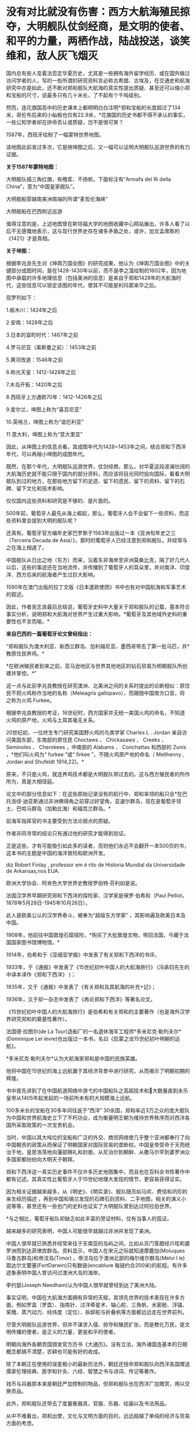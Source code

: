 * 没有对比就没有伤害：西方大航海殖民掠夺，大明舰队仗剑经商，是文明的使者、和平的力量，两栖作战，陆战投送，谈笑维和，敌人灰飞烟灭
国内总有些人变着法否定华夏历史，尤其是一些拥有海外留学经历、或在国外做过访问学者的人，写的一些所谓的研究资料言必称古希腊、古埃及，在交通史和航海研究中亦是如此，还不断对郑和舰队大航海的真实性提出质疑、甚至还可以缩小郑和宝船的尺寸，说最多只有几十米长，了不起有个千吨级别。

然而，连花旗国高中的历史课本上都明明白白注明*郑和宝船的长度超过了134米，哥伦布后来的小舢板也仅有22.9米，*花旗国的历史书都不得不承认的事实，一些公知学者却在拼命否认或质疑，岂不是很可笑？

[[./img/21-1.jpeg]]

1587年，西班牙绘制了一幅蒙特世界地图。

该地图此前发过多次，它是继坤图之后，又一幅可以证明大明舰队巡游世界的有力证据。

*关于1587年蒙特地图：*

[[./img/21-2.jpeg]]

大明舰队插三角红旗，有橹浆、不扬帆，下面标注有“Armafa del Ri della
China”，意为“中国皇家舰队”。

[[./img/21-3.jpeg]]

大明舰船穿越南美洲南端的所谓“麦哲伦海峡”

[[./img/21-4.jpeg]]

大明舰船在巴西附近巡游

[[./img/21-5.jpeg]]

值得注意的是，上述地图曾在斯坦福大学的地图收藏中心网站展出，许多人看了以后不无感慨地表示，这与现行世界史存在诸多矛盾之处，或许，加文孟席斯的《1421》才是真相。

*关于坤图：*

根据李兆良先生对《坤舆万国全图》的研究成果，他认为《坤舆万国全图》中的关键部分成图时间，是在1428-1430年以前，而不是李之藻绘制的1602年，因为地图中承载的许多地理信息（包括美洲的信息）是来自于郑和1428年的大航海时代，这些信息可以锁定该图的年代，使其不可能是利玛窦来华之后。

现罗列如下：

1.榆木川：1424年之后

2.安南：1428年之后

3.日本的室町时代：1467年之前

4.罗马尼亚（奥斯曼之前）：1453年之前

5.黄河改道：1546年之前

6.称光天皇：1412-1428年之后

7.木岛开拓：1420年之后

8.西班牙上方通欧70年：1412-1426年之后

9.爱尔兰，坤图上称为“喜百尼亚”

10.英格兰，坤图上称为“谙厄利亚”

11.意大利，坤图上称为“意大里亚”

因此，从坤图上的信息点看，其成图年代为1428~1453年之间，结合郑和下西洋年代，可以再缩小坤图的成图年代。

既然，在那个年代，大明舰队巡游世界，仗剑经商，那么，对华夏这段波澜壮阔的大航海历史就不能只限于国内的部分资料，而应该将目光同时投向国际，看看大明舰队到过的地方，在那些地方留下的足迹、留下的遗民、留下的资料、留下的石碑、留下文化和技术影响。

仅仅国内这些资料和研究是不够的、是片面的。

[[./img/21-6.jpeg]]

[[./img/21-7.jpeg]]

500年前，葡萄牙人最先从海上崛起，那么，葡萄牙人会不会留下一些资料，而这些资料里会提到大明的舰队呢？

还真有。葡萄牙官方编年史家巴罗斯于1563年出版过一本《亚洲旬年史之三（Terceira
Decada de
Asia）》，那时的葡萄牙人已经注意到郑和舰队，并经常与之在海上相遇了。

[[./img/21-8.jpeg]]

[[./img/21-9.jpeg]]

中国舰队从日出之地（东方）而来，沿着东非海岸至非洲莫桑比克，隔了好几代人以后，这些的事迹还在当地流传，并传播到了葡萄牙人的耳朵里，并对南洋、印度洋、西方后来的航海者产生过巨大影响。

1590年在澳门出版的拉丁文版《日本遣欧使团》书中也有对中国航海和军事艺术的叙述。

[[./img/21-10.jpeg]]

因此，作者吴志良最后总结说，葡萄牙史料中大量关于郑和舰队的记载，基本符合事实分析，说明郑和大航海对世界产生过重大影响，*葡萄牙及其他域外史料的重要性也不言而喻。*

[[./img/21-11.jpeg]]

*来自巴西的一篇葡萄牙论文曾经指出：*

“郑和舰队为澳大利亚、新西兰群岛、加利福尼亚、墨西哥带去了第一批马匹，并*教原住民养鸡。*

*在欧洲殖民者到来之前，亚马逊地区与世界其他地区的钻石贸易为明朝舰队所创建并掌控。*”

这一点与此前李兆良教授在研究澳洲、北美洲之间的关系时提出的论断相似：原住民不把火鸡称作当地的名称（Meleagris
gallopavo），而跟随中国南方口音，将之称为火鸡 Furkee。

根据李兆良教授的考证，16世纪时，西方国家并无统一美国火鸡的命名，不知道火鸡的原产地，火鸡与土耳其毫无关系。

20世纪初，一位终生专门研究美国野火鸡的鸟类学家 Charles L . Jordan
亲自访问美国东部，东南部的原住民 Choctaws 、 Chickasaws 、 Creeks 、
Seminoles 、 Cherokees ，中南部的 Alabams 、 Conchattas 和西部的 Zunis
，*他们叫火鸡为“ furkee ”或“ firkee ”，不随火鸡原产地的命名（ Mellhenny
, Jordan and Shufeldt 1914,22)。*

原来，不只是火鸡，就连养鸡技术都是大明舰队带过去的。这与西方殖民者的所作所为，真是大相径庭。

论文中的部分信息如下：在这些原始记录没有的航行中，郑和率领的船只会*在巴托洛缪·迪亚斯通过非洲佛得角之前穿过好望角，亚速尔群岛，现在是葡萄牙领土，巴哈马群岛（加勒比海）和福克兰群岛。*

[[./img/21-12.jpeg]]

[[./img/21-13.jpeg]]

前海军指挥官的书主要受到方法论弱点的质疑。

作者非同寻常的结论只有通过他的研究才能得到验证。

正是这些，才有可能吸引如此多的读者，否则他们永远不会翻开一本500页的书，这本书的主题是中国的海洋冒险和欧洲开发。

[[./img/21-14.jpeg]]

diz Robert Finlay , professor em é rito de Historia Mundial da
Universidade de Arkansas,nos EUA.

欧洲大学协会、阿肯色大学世界史教授罗伯特·芬利如是说。

法国汉学界早期研究郑和下西洋的探险家、汉学家是保罗·伯希和（Paul
Pelliot，1878年5月28日-1945年10月26日）。

此人是欧美公认的汉学界泰斗，被奉为“超级东方学家”
，其影响遍及欧美日本及中国。

[[./img/21-15.jpeg]]

1908年，他前往中国敦煌石窟探险，*购买了大批敦煌文物，带回法国，今藏于法国国家图书馆博物馆。*

1914年，伯希和于《亚细亚学报》中发表了有关郑和下西洋的书评。

1933年，于《通报》中发表了《15世纪初叶中国人的大航海旅行》
(冯承钧先生的中译本译作《郑和下西洋》 )；

1935年，又于《通报》中发表了《有关郑和及其航海的补充记》；

1936年，又于却一杂志中发表了《再论郑和下西洋》等著名论文。

《15世纪初叶中国人的大航海旅行》是伯希和有关郑和的主要著作（也是海外汉学界研究郑和的奠基性著作）。

法国德·拉图尔(de La
Tour)造船厂的一名退休海军工程师*多米尼克·勒列夫尔*(Dominique Lel
ièvre)也出版过一本书，名曰《启蒙之龙15世纪初叶明朝的远航》。

*多米尼克·勒列夫尔*认为大航海家郑和是中国的民族英雄。

他将中国在15世纪的海上远航置于其经济背景中进行研究，从而揭示了明朝初期的辉煌。

书中首先讲到了在中国航道网络中游弋的中国船队之高超技术和大数量直到永乐皇帝从1405年起发起的一场前所未有的大规模海上远航。

100多米长的宝船在30多年间往返于“西洋”
30余国，郑和率近3万之众的庞大舰队为中国和世界航海史立下了不朽功业，成为衡量明王朝为维持世界秩序而对西洋各国所采取政策的一次宝贵机会。

当时，中国以其大吨位的宝船和广泛的外交、商贸网络使几乎整个亚洲都奉行了向中国朝贡的政策从而保证了明朝国家对国际贸易的垄断权。中国皇帝受命于天而统治于地，皇恩浩荡地向藩部赐礼和封册。从尼泊尔到朝鲜、从撒马尔罕到婆罗洲众多国家都纷纷向大明天子朝拜。

郑和下西洋这一真实历史事件不仅许多历史地图集中，而且也在百科全书性著作中都有记述。其真实性比葡萄牙人于15世纪地理大发现的情节，更容易获得证实。

因为相关证据越来越多，从《明史》、《明实录》、舰队随员如马欢、费信和巩珍的亲生经历描述 ，再到中国和锡兰发现的石碑石刻资料、二手地图，相关的演义小说等等，甚至还有一些也门的史料也证实了大明舰队曾到达过阿拉伯世界。

*与之相比，葡萄牙船队却缺乏如此丰富的旁证材料，仅有当事人的孤证。

越来越多的研究表明，中国人可能很早就越过非洲并发现了美洲。

中国人很早就已熟悉并经常来往于东南亚的岛屿之间，比如从苏门答腊经爪哇和婆罗洲而到达菲律宾群岛。资料显示，中国人在宋元之际就知道摩鹿加(Moluques
马鲁古群岛)和帝汶岛(Timor) 。帝汶岛位于澳洲北部的梅尔维尔群岛(Melvi l
le) 距达尔文要塞(FortDarwin)只有数链(encablure
每链约合200米)的航程。有许多迹象表明中国人曾访问过澳洲大岛的海岸。

李约瑟(Joseph Needham)认为中国人很早就曾经到达了美洲大陆。

事实证明，中国在大航海方面拥有异常的天赋，其领先世界的技术表现在许多方面，例如罗盒（罗盘）、指南针、过洋牵星术、轴心舵、三角帆、水密舱、浮锚、桨橹、蒸汽动力、经纬度（定位）、拆卸舵与折叠帆等方面都远远走在世界前列。

尽管大明舰队巡游世界，但并不谋求入侵、掠夺和殖民扩张，而是教化万民，是文明传播的使者，是正义的力量，更是和平的使者。

明朝向海外各朝贡国颁发官方历书《大通历》。没有立法，海外诸国连基本的日期概念都搞不清楚，农耕也可能有好的收成。

除了本朝正在使用的误差极小的最新历法外，朝廷还授命郑和舰队向西洋各国赠送儒家伦理经典、医学和针灸、六经、智慧之书与诗词、传记等著作。

钱币与兵器原本来是朝廷严加控制的物品，但郑和舰队也在西洋广加赠赏，用以交换贡品。

此外，郑和舰队还带去了度量衡器具，官服、乐器、绘画以及书法用品。

从中不难看出，郑和出使，文化与文明方面的目的，远远超越了单纯的经济与贸易方面的考虑。

此之谓“怀柔远人”也。

根据《史林》2021年第4期，上海社会科学院历史研究所副研究员张晓东《 郑和下西洋的海权性质》一文的研究与分析，大明舰队巡弋世界各大洋，还具备如下性质：

中国与葡萄牙殖民者完全不同，既不寻求占地、也不追求黄金和奴隶，更不会贪婪地掠夺香料。

一般而言，郑和舰队最多也只是派出一些人手在某一港口从事一些贸易买卖，比如抛售于前一站采购的部分商品，------在非洲推销他们在古里市场上采购到的珍奇异物。

为了完成武装护航任务，郑和舰队有强大的作战兵力随行于海上，以形成制海权和由海向陆的军事力量投送，以便在航行途中打击海盗和有类似海盗行为的怀有敌意的政权。

根据《明史·郑和列传》记载，永乐三年首次下西洋，郑和“将士卒二万七千八百余人，多齎金币，多造大舶，修四十四丈、广十八丈者六十二”，还有各型舰船208艘，其余几次兵力也多在27,000人以上。

宣德五年的第七次出航，船队人员总数为27,550人。

而《瀛涯胜览》中记载，舰队中有官员868名，军事人员26,800名，其中包括都指挥2名，指挥93名，千户140名，百户403名。

都指挥官居正四品，指挥官为从四品，算高级军官，而正千户官居正五品，副千户官居从五品，属于中级军官。

按明制“核诸将所部有兵五千者为指挥使，千人者为千户，百人者为百户，五十人为总旗，十人为小旗”。

因此，可以得出结论，郑和舰队中的作战人员数量接近现代军队一个军的规模。而这些将士都是从各卫所精心挑选的精锐，编入水师后，经过严格训练，最终成为海上劲旅，肩负起“其寇兵之肆暴掠者，殄灭之”的重任。

郑和舰队巡游世界的过程中诱发了制海权和制海权作战。

出使西洋过程中要保持航路畅通、贸易畅通，必然要面对海盗组织和敌对势力，所以必须掌握制海权。

出使舰队曾在南海、印度尼西亚群岛等多地开展反海盗作战。

第三次下西洋期间，郑和舰队在北印度洋航线上的交通要地锡兰山（今日之斯里兰卡）进行了大规模登陆作战，以肃清附近海盗。

[[./img/21-16.jpeg]]

/*
*/

/*战役经过在明人严从简所著《殊域周咨录》中有记载：*/

永乐七年，郑和至锡兰。

国主贪暴，不辑睦邻国，数邀劫往来使臣，诸番皆苦之。和等登岸，至其国，国主骄倨不恭，令子纳款索金宝，不与，潜谋发兵数万劫和舟，而先伐木拒险，绝和归路。和觉之，拥众回舟，路已阻塞。

和与其下谋曰：“贼众既出，国中必虚，且谓我军孤怯，无能为，如出其不意，可以得志。”乃率所从兵二千，夜半，间道衔枚疾走抵城下，约闻炮则奋击，*入其城，生擒亚烈苦奈儿*。

九年，归南阙下。上命礼部择其支属贤者更立之，礼部询于所俘，国人举耶巴乃那贤。 

/*嘉兴藏本《大唐西域记》“僧伽罗国”条亦记录，更为详细：*/

今国王阿烈苦奈儿，锁里人也。

崇礼外道，不敬佛法，暴虐凶悖，縻恤国人，亵慢佛牙。

大明永乐三年，皇帝遣中使太监郑和奉香药往诣彼国供养。郑和劝国王阿烈苦奈儿敬崇佛教，远离外道。王怒，即欲加害。郑和知其谋，遂去。

后复遣郑和往赐诸番，并赐锡兰山国王，王益慢不恭，欲图害使者。用兵五万人，刊木塞道，分兵以劫海舟。会其下预泄其机，郑和等觉。亟回舟，路已阻绝。潜遣人出舟师拒之。

和以兵三千，夜由间道攻入王城，守之。其劫海舟番兵，乃与其国内番兵，四面来攻，合围数重，攻战六日。和等执其王，凌晨开门，伐木取道，且战且行，凡二十余里，抵暮始达舟。 

此条记录据刘迎胜考证出于明成祖敕书，可见此战过程堪称苦战。

*此战也被刘迎胜称为“中国海军的首次大规模远洋登陆作战”。*

根据上述史料来看，锡兰山之战爆发的原因，是国王“阿烈苦奈儿谋劫钱粮船只”，“欲图害使者。用兵五万人，刊木塞道，分兵以劫海舟”。错在锡兰国王无疑，与海盗行为没有什么区别。

实施反击的也是郑和舟师中的登陆军事人员，体现了郑和随行军事力量的登陆作战和兵力投送能力。

锡兰山国王亚烈苦奈儿是暴君，与邻国不和，专打劫使臣商船，为害一方。郑和遵明成祖旨意，对亚烈苦奈儿进行赏赐，宣读诏书，劝诫不可欺寡凌弱，与各国应和睦相处。但亚烈苦奈儿不听，反派王子向郑和勒索更多金银宝物，被郑和拒绝后，亚烈苦奈儿出兵五万，伐木阻塞交通，准备切断郑和登岸使团归路，同时分兵去抢劫船队。

不过，亚烈苦奈儿部下有人泄露计谋，郑和遂把随同登岸的三千官兵拨出一千，令其隐秘地另择路径回船报信，配合船上官军迎击来犯之敌，而自率余下二千，夜袭王城，俘获亚烈苦奈儿及王室成员。

之后，郑和率兵准备守城作战，前去劫掠船队的锡兰兵撤回，会同国内其他军队合围王城。郑和坚守六日，在第七天凌晨率部押俘虏开门突围，伐木取道，且战且行五十余里，至黄昏才退到别罗里港口回船。

永乐九年六月郑和回国，将亚烈苦奈儿等送回北京。

*显然，这三千兵卒无疑算是今日的两栖作战部队，------即海军陆战队。*

随行船只中，除了专门的战船，还有相当数量的军用辅助船只，如粮船、水船和马船等等，有学者认为两栖作战部队便是由坐船和马船搭载。

在锡兰山之战和苏门答剌战役中，立功的应属这两种船上的“海军陆战”部队。

第三次下西洋时，郑和舰队曾以武力慑服爪哇西王。

在明朝建立时，分立的爪哇东西两王同时与大明保持朝贡关系。

永乐四年六月底，郑和船队到爪哇，正值西王和东王互相攻伐，战事激烈。事后，东王战败被杀，西王夺得其地。

郑和经过东王治所，官军登岸易市，却为西王兵所杀者一百七十人。

郑和闻讯大怒，即刻调兵遣将，兴师致讨，西王闻之颇为惧怕，遂遣使谢罪。明成祖严厉谴责了西王都马板，同时又采取宽容态度，决定停止“兴师致讨”，但要其“输黄金六万两，赎死者之命”。

可是，当郑和返国后，西王便对赔偿一事抛诸脑后，不予置办。

明成祖命郑和下西洋时再至爪哇交涉，西王都马板见势不妙，慑于大军压境，表示畏服，并于永乐六年十二月，遣使献黄金万两谢罪。

成祖宽免之。

由于明朝恩威并用，自此以后，爪哇比年一贡，或间岁一贡，或一岁数贡。

第四次下西洋时，苏门答剌发生王位之争，郑和舰队还曾登陆，协助平定内乱。

永乐三年，首下西洋时郑和便为苏门答剌国王宰奴里阿必丁举行了封王仪式。苏门答剌与大明结成宗藩关系后，借此顶住了爪哇的兼并图谋。

苏门答剌地处东西洋交通要冲，郑和舰队在该国设有远航基地和官厂，储存物资以便修造船舶。

[[./img/21-17.jpeg]]

/*
*/

/*根据《瀛涯胜览》记载：*/

苏门答剌国王宰奴里阿必丁，先被那孤儿花面王侵掠，战斗时身中药箭而死。有一子幼小（即锁丹罕难阿必镇），不能与父报仇。

其王永乐七年，效职进贡方物而沐天恩。

永乐十年，复至其国，其先王之子长成，阴与部领合谋弒义父渔翁，夺其位，管其国。

渔翁有嫡子名苏干剌，领众挈家逃去邻山，自立一寨，不时率众侵，复父仇。永乐十三年，正使太监郑和等统领大（舟宗）宝船到彼，发兵擒获苏干剌，趋阙明正其罪。其王子感荷圣恩，常贡方物于朝廷。

巩珍的《西洋番国志·苏门答剌国》记载内容与此基本相同。

苏门答剌有西邻小国那孤儿剌，其王号“花面王”。

永乐五年苏门答剌王宰奴里阿必丁遣使来华朝贡后不久，花面王发兵攻打苏门答剌。宰奴里阿必丁战死。

王子锁丹罕难阿必镇幼小，不能报仇，宰奴里阿必丁之妻发誓说有谁能代报杀夫之仇，收复失地，愿嫁给他，共治国家。

有渔夫一人出头杀敌报仇，于是被立为王，人称“老王”，锁丹罕难阿必镇长大后杀死老王，老王之子苏干剌率部争夺王位。

锁丹罕难阿必镇急欲得到明朝承认，于永乐十年派遣使者到中国，报告自己已即王位，请求正式封王，另一方面请明朝帮助平息苏干剌反叛。

郑和访问苏门答剌时，奉命援助锁丹罕难阿必镇。

永乐十一年十一月，郑和水师第三次下西洋。

船队抵达苏门答剌岛时，苏干剌怨恨郑和未赏赐自己，领兵数万邀杀官军，郑和率众及其国兵与战，苏干剌败走，追至南渤利国。

追歼苏干剌军的也是登陆部队，人数至少在三千人，至少有一位指挥领军作战。郑和活捉苏干剌及妻儿后，赐给锁丹罕难阿必镇印诰、彩币等物。

永乐十三年九月壬寅，郑和回京，将苏干剌等“归献阙下，诸番振服”。

......

安南国主黎氏对邻国奉行扩张政策，不接受明成祖的数次劝告，反而对占城大举进犯，并侵入广西思明府。

此举引起明成祖大为不满。

永乐四年四月，成祖派军从陆路讨伐安南，又以郑和舟师在安南近岸海域游弋，作战略配合。

郑和舰队于永乐三年冬或第二年初从五虎门启航，永乐四年六月三十日抵达爪哇，扣除从占城到爪哇的20天航行时间，再扣除从长乐到占城的时间，郑和舟师在安南占城沿海逗留之时，恰是明军进攻安南之日。

从世界近代海权史的角度来看，郑和海洋经略活动在那个时代属于太超前了。海权分为军事和经济两大部分，郑和舰队海洋活动的军事发展水平远远超过了经济部分。

正因为郑和舰队经略海洋之举，作为文化使者，将文明的种子播向世界各地，有学者经过研究比较认为，西方所谓的天主教、新教十字军，乃至后来的北约军制，最初几乎都是照搬了郑和舰队的军制，从神主到军旗、军令的设计，无一不是明朝模式，处处透着明朝文化元素的影子。

不仅如此，就连现代国际海事的航行规则与信号，欧盟、北约国家的国旗、国徽，以及海军建制、军旗、信号等等，诸如此类，都是以郑和舰队的建制模式为基础，逐步发展起来的。如果深入研究其发展脉络，仍能发现其中潜藏的痕迹。

实际上，西方早期使用的所谓拉丁语，就是直接翻译自明朝用词，例如：

官，堂官，锚定汉语词意后，音译为拉丁语，便是 quad quid quo qui。

而英语的官，则是 gua guad。 

拉丁语中的习惯用语 quid pro
quo，其实就是“谢谢青天大老爷”，现在解释为恩赐、回报。

哈利波特的所谓“quadball，quad” 实则指的是青天，又或是堂官。

鲜为人知的是，明朝的锦衣卫有一项秘密传统，即戍边或出海。

曾有人在清朝的满文秘档和教会记录、以及牛津大学的博德利图书馆中翻到过一些蛛丝马迹，说是锦衣卫出海最远的，会到阿拉斯加、鬼岛（纽约岛），地中海的黄鱼岛（意大利撒丁岛），还有欧洲的婆林日岛（威尔士下方，属英格兰）。

[[./img/21-18.png]]

南京条约之后，上海墨海图书馆和江南制造局翻译馆的传教士们陆续退休回国时，每个人带走的华夏原版古籍少则数千、多则上万，其中一个家伙更是搜罗走了整整两万本华夏典籍，他死后将这些全部捐献给了牛津大学的图书馆。

今日，牛津大学博德利图书馆（即牛津大学总图书馆）则以历史悠久、馆藏丰富而闻名于世。该馆藏有大量中国珍贵古籍，甚至是存世孤本，其中宝卷便有近30种。

[[./img/21-19.jpeg]]

牛津大学总图书馆，是英国第二大图书馆。1602年正式建立于伦敦西北的牛津。但其历史可追溯到14世纪。

其馆藏数量仅次于号称英国国家图书馆的大英图书馆，藏书约650万册，其中包含现代人文、期刊、自然科学、稀有书籍等，包含东、西方手抄本16万册，摇篮本约6500册，另有现刊5万余种，地图约117万件．数量庞大，珍藏无数，是世界上收藏书籍和手稿最多的图书馆之一。

[[./img/21-20.jpeg]]

此外，牛津大学还拥有全英最大型的大学图书馆系统，系统包含了100所图书馆，馆藏量合计逾1100万册，时至今日该数字仍在不断增长。根据1611年英国书业公所的规定，英国任何一家出版社的图书都必须免费提供一册给牛津和剑桥的图书馆，至今如此。

馆内藏书只能阅览，不能外借，对女王也不例外。

[[./img/21-21.jpeg]]

对外，牛津大学的图书馆统一称为Boleian
Libraries（钱钟书当年在牛津大学读书时，自称饱蠹楼）；对内，有大学公共图书馆和学院独立图书馆之分。其中，大学公共图书馆又称为The
Boleian Library，学院独立图书馆又称为College Libraries。

Boleian Libraries 牛津大学公共图书馆（地址：Broad Street, Oxford OX1
3BG）

[[./img/21-22.jpeg]]

有在英国的朋友有兴趣的话，可以去这里翻翻，说不定也能翻到些什么。

[[./img/21-23.jpeg]]

鉴于他们没有古老的历史，早期都是很原始的野蛮部落，靠着东方的文明科技得以壮大，并通过血腥的海盗生意和肮脏的殖民掠夺累积财富，华夏人应该认识其本质。

时至今日，既然他们的本质并未发生变化，而列强美名源于帝国主义霸权和其文化霸权，那么继续被动或主动认可四大列强的美名（英国、美国、法国、德国）也就显得有些不合时宜了。

/*非常赞同网友的提法：*/

*英国：*可以恢复其原来的中性译名，即上述坤图中的“谙厄利亚”、又或“不列颠”。由于其曾向华夏大量输入鸦片，还引发了鸦片战争，故可简称其为“罂国”；

*美国：*恢复其原来译名“墨国”，又或“亚墨利加”、花旗国；

[[./img/21-24.jpeg]]

*法国：*其国与华夏倡导的法之美名无关，恢复其本来译名“拂郎察”即可。

*德国：*其国名单词曰Deutschland，音译为“刀齿轮国”，尚制造，简称“刀国”。

根据其历史表现来看，二战中是侵略主谋、曾为八国联军一员，对华实施侵略，参加科索沃战争、对南斯拉夫人进行过屠戮，所以毫无“德行”可言，不应称呼其为道德之国。

